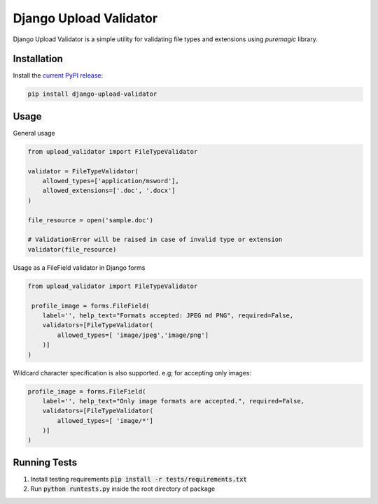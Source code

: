 ***********************
Django Upload Validator
***********************
.. image:: https://circleci.com/gh/naeem91/django-upload-validator/tree/master.svg?style=svg
    :target: https://circleci.com/gh/naeem91/django-upload-validator/tree/master


Django Upload Validator is a simple utility for validating file types and extensions using `puremagic` library.

Installation
############

Install the `current PyPI release <https://pypi.python.org/pypi/django-upload-validator>`__:

.. code:: bash

    pip install django-upload-validator

Usage
#####
General usage

.. code-block:: python

    from upload_validator import FileTypeValidator

    validator = FileTypeValidator(
        allowed_types=['application/msword'],
        allowed_extensions=['.doc', '.docx']
    )

    file_resource = open('sample.doc')

    # ValidationError will be raised in case of invalid type or extension
    validator(file_resource)

Usage as a FileField validator in Django forms

.. code-block:: python

    from upload_validator import FileTypeValidator

     profile_image = forms.FileField(
        label='', help_text="Formats accepted: JPEG nd PNG", required=False,
        validators=[FileTypeValidator(
            allowed_types=[ 'image/jpeg','image/png']
        )]
    )

Wildcard character specification is also supported. e.g; for accepting only images:

.. code-block:: python

    profile_image = forms.FileField(
        label='', help_text="Only image formats are accepted.", required=False,
        validators=[FileTypeValidator(
            allowed_types=[ 'image/*']
        )]
    )


Running Tests
#############
#. Install testing requirements :code:`pip install -r tests/requirements.txt`
#. Run :code:`python runtests.py` inside the root directory of package

